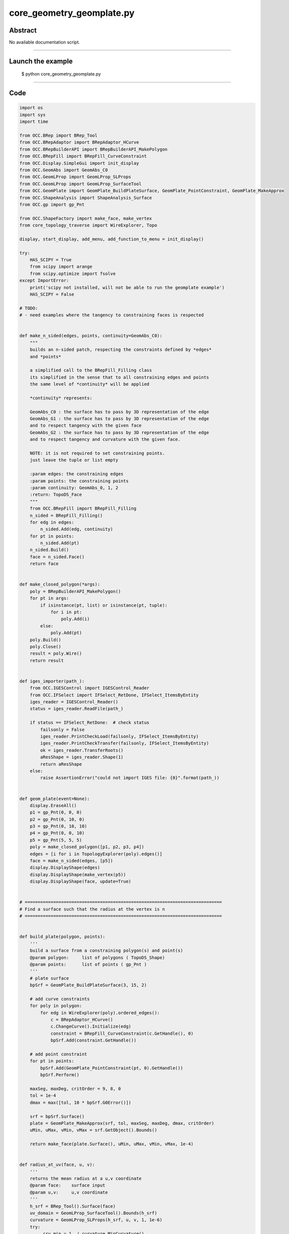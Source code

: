 core_geometry_geomplate.py
==========================

Abstract
^^^^^^^^

No available documentation script.


------

Launch the example
^^^^^^^^^^^^^^^^^^

  $ python core_geometry_geomplate.py

------


Code
^^^^


.. code-block:: python

  
  import os
  import sys
  import time
  
  from OCC.BRep import BRep_Tool
  from OCC.BRepAdaptor import BRepAdaptor_HCurve
  from OCC.BRepBuilderAPI import BRepBuilderAPI_MakePolygon
  from OCC.BRepFill import BRepFill_CurveConstraint
  from OCC.Display.SimpleGui import init_display
  from OCC.GeomAbs import GeomAbs_C0
  from OCC.GeomLProp import GeomLProp_SLProps
  from OCC.GeomLProp import GeomLProp_SurfaceTool
  from OCC.GeomPlate import GeomPlate_BuildPlateSurface, GeomPlate_PointConstraint, GeomPlate_MakeApprox
  from OCC.ShapeAnalysis import ShapeAnalysis_Surface
  from OCC.gp import gp_Pnt
  
  from OCC.ShapeFactory import make_face, make_vertex
  from core_topology_traverse import WireExplorer, Topo
  
  display, start_display, add_menu, add_function_to_menu = init_display()
  
  try:
      HAS_SCIPY = True
      from scipy import arange
      from scipy.optimize import fsolve
  except ImportError:
      print('scipy not installed, will not be able to run the geomplate example')
      HAS_SCIPY = False
  
  # TODO:
  # - need examples where the tangency to constraining faces is respected
  
  
  def make_n_sided(edges, points, continuity=GeomAbs_C0):
      """
      builds an n-sided patch, respecting the constraints defined by *edges*
      and *points*
  
      a simplified call to the BRepFill_Filling class
      its simplified in the sense that to all constraining edges and points
      the same level of *continuity* will be applied
  
      *continuity* represents:
  
      GeomAbs_C0 : the surface has to pass by 3D representation of the edge
      GeomAbs_G1 : the surface has to pass by 3D representation of the edge
      and to respect tangency with the given face
      GeomAbs_G2 : the surface has to pass by 3D representation of the edge
      and to respect tangency and curvature with the given face.
  
      NOTE: it is not required to set constraining points.
      just leave the tuple or list empty
  
      :param edges: the constraining edges
      :param points: the constraining points
      :param continuity: GeomAbs_0, 1, 2
      :return: TopoDS_Face
      """
      from OCC.BRepFill import BRepFill_Filling
      n_sided = BRepFill_Filling()
      for edg in edges:
          n_sided.Add(edg, continuity)
      for pt in points:
          n_sided.Add(pt)
      n_sided.Build()
      face = n_sided.Face()
      return face
  
  
  def make_closed_polygon(*args):
      poly = BRepBuilderAPI_MakePolygon()
      for pt in args:
          if isinstance(pt, list) or isinstance(pt, tuple):
              for i in pt:
                  poly.Add(i)
          else:
              poly.Add(pt)
      poly.Build()
      poly.Close()
      result = poly.Wire()
      return result
  
  
  def iges_importer(path_):
      from OCC.IGESControl import IGESControl_Reader
      from OCC.IFSelect import IFSelect_RetDone, IFSelect_ItemsByEntity
      iges_reader = IGESControl_Reader()
      status = iges_reader.ReadFile(path_)
  
      if status == IFSelect_RetDone:  # check status
          failsonly = False
          iges_reader.PrintCheckLoad(failsonly, IFSelect_ItemsByEntity)
          iges_reader.PrintCheckTransfer(failsonly, IFSelect_ItemsByEntity)
          ok = iges_reader.TransferRoots()
          aResShape = iges_reader.Shape(1)
          return aResShape
      else:
          raise AssertionError("could not import IGES file: {0}".format(path_))
  
  
  def geom_plate(event=None):
      display.EraseAll()
      p1 = gp_Pnt(0, 0, 0)
      p2 = gp_Pnt(0, 10, 0)
      p3 = gp_Pnt(0, 10, 10)
      p4 = gp_Pnt(0, 0, 10)
      p5 = gp_Pnt(5, 5, 5)
      poly = make_closed_polygon([p1, p2, p3, p4])
      edges = [i for i in TopologyExplorer(poly).edges()]
      face = make_n_sided(edges, [p5])
      display.DisplayShape(edges)
      display.DisplayShape(make_vertex(p5))
      display.DisplayShape(face, update=True)
  
  
  # ============================================================================
  # Find a surface such that the radius at the vertex is n
  # ============================================================================
  
  
  def build_plate(polygon, points):
      '''
      build a surface from a constraining polygon(s) and point(s)
      @param polygon:     list of polygons ( TopoDS_Shape)
      @param points:      list of points ( gp_Pnt )
      '''
      # plate surface
      bpSrf = GeomPlate_BuildPlateSurface(3, 15, 2)
  
      # add curve constraints
      for poly in polygon:
          for edg in WireExplorer(poly).ordered_edges():
              c = BRepAdaptor_HCurve()
              c.ChangeCurve().Initialize(edg)
              constraint = BRepFill_CurveConstraint(c.GetHandle(), 0)
              bpSrf.Add(constraint.GetHandle())
  
      # add point constraint
      for pt in points:
          bpSrf.Add(GeomPlate_PointConstraint(pt, 0).GetHandle())
          bpSrf.Perform()
  
      maxSeg, maxDeg, critOrder = 9, 8, 0
      tol = 1e-4
      dmax = max([tol, 10 * bpSrf.G0Error()])
  
      srf = bpSrf.Surface()
      plate = GeomPlate_MakeApprox(srf, tol, maxSeg, maxDeg, dmax, critOrder)
      uMin, uMax, vMin, vMax = srf.GetObject().Bounds()
  
      return make_face(plate.Surface(), uMin, uMax, vMin, vMax, 1e-4)
  
  
  def radius_at_uv(face, u, v):
      '''
      returns the mean radius at a u,v coordinate
      @param face:    surface input
      @param u,v:     u,v coordinate
      '''
      h_srf = BRep_Tool().Surface(face)
      uv_domain = GeomLProp_SurfaceTool().Bounds(h_srf)
      curvature = GeomLProp_SLProps(h_srf, u, v, 1, 1e-6)
      try:
          _crv_min = 1. / curvature.MinCurvature()
      except ZeroDivisionError:
          _crv_min = 0.
  
      try:
          _crv_max = 1. / curvature.MaxCurvature()
      except ZeroDivisionError:
          _crv_max = 0.
      return abs((_crv_min + _crv_max) / 2.)
  
  
  def uv_from_projected_point_on_face(face, pt):
      '''
      returns the uv coordinate from a projected point on a face
      '''
      srf = BRep_Tool().Surface(face)
      sas = ShapeAnalysis_Surface(srf)
      uv = sas.ValueOfUV(pt, 1e-2)
      print('distance ', sas.Value(uv).Distance(pt))
      return uv.Coord()
  
  
  class RadiusConstrainedSurface():
      '''
      returns a surface that has `radius` at `pt`
      '''
  
      def __init__(self, display, poly, pnt, targetRadius):
          self.display = display
          self.targetRadius = targetRadius
          self.poly = poly
          self.pnt = pnt
          self.plate = self.build_surface()
  
      def build_surface(self):
          '''
          builds and renders the plate
          '''
          self.plate = build_plate([self.poly], [self.pnt])
          self.display.EraseAll()
          self.display.DisplayShape(self.plate)
          vert = make_vertex(self.pnt)
          self.display.DisplayShape(vert, update=True)
  
      def radius(self, z):
          '''
          sets the height of the point constraining the plate, returns
          the radius at this point
          '''
          if isinstance(z, float):
              self.pnt.SetX(z)
          else:
              self.pnt.SetX(float(z[0]))
          self.build_surface()
          uv = uv_from_projected_point_on_face(self.plate, self.pnt)
          radius = radius_at_uv(self.plate, uv[0], uv[1])
          print('z: ', z, 'radius: ', radius)
          self.curr_radius = radius
          return self.targetRadius - abs(radius)
  
      def solve(self):
          fsolve(self.radius, 1, maxfev=1000)
          return self.plate
  
  
  def solve_radius(event=None):
      if not HAS_SCIPY:
          print("sorry cannot run solve_radius, scipy was not found...")
          return
      display.EraseAll()
      p1 = gp_Pnt(0, 0, 0)
      p2 = gp_Pnt(0, 10, 0)
      p3 = gp_Pnt(0, 10, 10)
      p4 = gp_Pnt(0, 0, 10)
      p5 = gp_Pnt(5, 5, 5)
      poly = make_closed_polygon([p1, p2, p3, p4])
      for i in (0.1, 0.5, 1.5, 2., 3., 0.2):
          rcs = RadiusConstrainedSurface(display, poly, p5, i)
          face = rcs.solve()
          print('Goal: %s radius: %s' % (i, rcs.curr_radius))
          time.sleep(0.1)
  
  
  def build_geom_plate(edges):
      bpSrf = GeomPlate_BuildPlateSurface(3, 9, 12)
  
      # add curve constraints
      for edg in edges:
          c = BRepAdaptor_HCurve()
          print('edge:', edg)
          c.ChangeCurve().Initialize(edg)
          constraint = BRepFill_CurveConstraint(c.GetHandle(), 0)
          bpSrf.Add(constraint.GetHandle())
  
      # add point constraint
      try:
          bpSrf.Perform()
      except RuntimeError:
          print('failed to build the geom plate surface ')
  
      srf = bpSrf.Surface()
      plate = GeomPlate_MakeApprox(srf, 0.01, 10, 5, 0.01, 0, GeomAbs_C0)
  
      uMin, uMax, vMin, vMax = srf.GetObject().Bounds()
      face = make_face(plate.Surface(), uMin, uMax, vMin, vMax, 1e-6)
      return face
  
  
  def build_curve_network(event=None):
      '''
      mimic the curve network surfacing command from rhino
      '''
      print('Importing IGES file...')
      pth = os.path.dirname(os.path.abspath(__file__))
      pth = os.path.abspath(
          os.path.join(pth, 'models', 'curve_geom_plate.igs'))
      iges = iges_importer(pth)
      print('done.')
  
      print('Building geomplate...')
      topo = TopologyExplorer(iges)
      edges_list = list(topo.edges())
      face = build_geom_plate(edges_list)
      print('done.')
      display.EraseAll()
      display.DisplayShape(edges_list)
      display.DisplayShape(face)
      display.FitAll()
      print('Cutting out of edges...')
  
  
  def exit(event=None):
      sys.exit()
  
  
  if __name__ == "__main__":
      add_menu('geom plate')
      add_function_to_menu('geom plate', geom_plate)
      add_function_to_menu('geom plate', solve_radius)
      add_function_to_menu('geom plate', build_curve_network)
      add_function_to_menu('geom plate', exit)
  
      build_curve_network()
      start_display()

Screenshots
^^^^^^^^^^^


  .. image:: images/screenshots/capture-core_geometry_geomplate-1-1511701827.jpeg

  .. image:: images/screenshots/capture-core_geometry_geomplate-10-1511701828.jpeg

  .. image:: images/screenshots/capture-core_geometry_geomplate-100-1511701848.jpeg

  .. image:: images/screenshots/capture-core_geometry_geomplate-101-1511701848.jpeg

  .. image:: images/screenshots/capture-core_geometry_geomplate-102-1511701848.jpeg

  .. image:: images/screenshots/capture-core_geometry_geomplate-103-1511701848.jpeg

  .. image:: images/screenshots/capture-core_geometry_geomplate-104-1511701848.jpeg

  .. image:: images/screenshots/capture-core_geometry_geomplate-105-1511701848.jpeg

  .. image:: images/screenshots/capture-core_geometry_geomplate-106-1511701848.jpeg

  .. image:: images/screenshots/capture-core_geometry_geomplate-107-1511701849.jpeg

  .. image:: images/screenshots/capture-core_geometry_geomplate-108-1511701849.jpeg

  .. image:: images/screenshots/capture-core_geometry_geomplate-109-1511701849.jpeg

  .. image:: images/screenshots/capture-core_geometry_geomplate-11-1511701828.jpeg

  .. image:: images/screenshots/capture-core_geometry_geomplate-110-1511701849.jpeg

  .. image:: images/screenshots/capture-core_geometry_geomplate-111-1511701849.jpeg

  .. image:: images/screenshots/capture-core_geometry_geomplate-112-1511701849.jpeg

  .. image:: images/screenshots/capture-core_geometry_geomplate-113-1511701850.jpeg

  .. image:: images/screenshots/capture-core_geometry_geomplate-114-1511701850.jpeg

  .. image:: images/screenshots/capture-core_geometry_geomplate-115-1511701850.jpeg

  .. image:: images/screenshots/capture-core_geometry_geomplate-116-1511701850.jpeg

  .. image:: images/screenshots/capture-core_geometry_geomplate-117-1511701850.jpeg

  .. image:: images/screenshots/capture-core_geometry_geomplate-118-1511701850.jpeg

  .. image:: images/screenshots/capture-core_geometry_geomplate-119-1511701850.jpeg

  .. image:: images/screenshots/capture-core_geometry_geomplate-12-1511701829.jpeg

  .. image:: images/screenshots/capture-core_geometry_geomplate-120-1511701851.jpeg

  .. image:: images/screenshots/capture-core_geometry_geomplate-121-1511701851.jpeg

  .. image:: images/screenshots/capture-core_geometry_geomplate-122-1511701851.jpeg

  .. image:: images/screenshots/capture-core_geometry_geomplate-123-1511701851.jpeg

  .. image:: images/screenshots/capture-core_geometry_geomplate-124-1511701851.jpeg

  .. image:: images/screenshots/capture-core_geometry_geomplate-125-1511701851.jpeg

  .. image:: images/screenshots/capture-core_geometry_geomplate-126-1511701852.jpeg

  .. image:: images/screenshots/capture-core_geometry_geomplate-127-1511701852.jpeg

  .. image:: images/screenshots/capture-core_geometry_geomplate-128-1511701852.jpeg

  .. image:: images/screenshots/capture-core_geometry_geomplate-129-1511701852.jpeg

  .. image:: images/screenshots/capture-core_geometry_geomplate-13-1511701829.jpeg

  .. image:: images/screenshots/capture-core_geometry_geomplate-130-1511701852.jpeg

  .. image:: images/screenshots/capture-core_geometry_geomplate-131-1511701852.jpeg

  .. image:: images/screenshots/capture-core_geometry_geomplate-132-1511701853.jpeg

  .. image:: images/screenshots/capture-core_geometry_geomplate-133-1511701853.jpeg

  .. image:: images/screenshots/capture-core_geometry_geomplate-134-1511701853.jpeg

  .. image:: images/screenshots/capture-core_geometry_geomplate-135-1511701853.jpeg

  .. image:: images/screenshots/capture-core_geometry_geomplate-136-1511701853.jpeg

  .. image:: images/screenshots/capture-core_geometry_geomplate-137-1511701853.jpeg

  .. image:: images/screenshots/capture-core_geometry_geomplate-138-1511701853.jpeg

  .. image:: images/screenshots/capture-core_geometry_geomplate-139-1511701854.jpeg

  .. image:: images/screenshots/capture-core_geometry_geomplate-14-1511701829.jpeg

  .. image:: images/screenshots/capture-core_geometry_geomplate-140-1511701854.jpeg

  .. image:: images/screenshots/capture-core_geometry_geomplate-141-1511701854.jpeg

  .. image:: images/screenshots/capture-core_geometry_geomplate-142-1511701854.jpeg

  .. image:: images/screenshots/capture-core_geometry_geomplate-143-1511701854.jpeg

  .. image:: images/screenshots/capture-core_geometry_geomplate-144-1511701854.jpeg

  .. image:: images/screenshots/capture-core_geometry_geomplate-145-1511701854.jpeg

  .. image:: images/screenshots/capture-core_geometry_geomplate-146-1511701855.jpeg

  .. image:: images/screenshots/capture-core_geometry_geomplate-147-1511701855.jpeg

  .. image:: images/screenshots/capture-core_geometry_geomplate-148-1511701855.jpeg

  .. image:: images/screenshots/capture-core_geometry_geomplate-149-1511701855.jpeg

  .. image:: images/screenshots/capture-core_geometry_geomplate-15-1511701829.jpeg

  .. image:: images/screenshots/capture-core_geometry_geomplate-150-1511701855.jpeg

  .. image:: images/screenshots/capture-core_geometry_geomplate-151-1511701855.jpeg

  .. image:: images/screenshots/capture-core_geometry_geomplate-152-1511701856.jpeg

  .. image:: images/screenshots/capture-core_geometry_geomplate-153-1511701856.jpeg

  .. image:: images/screenshots/capture-core_geometry_geomplate-154-1511701856.jpeg

  .. image:: images/screenshots/capture-core_geometry_geomplate-155-1511701856.jpeg

  .. image:: images/screenshots/capture-core_geometry_geomplate-156-1511701856.jpeg

  .. image:: images/screenshots/capture-core_geometry_geomplate-157-1511701856.jpeg

  .. image:: images/screenshots/capture-core_geometry_geomplate-158-1511701856.jpeg

  .. image:: images/screenshots/capture-core_geometry_geomplate-159-1511701857.jpeg

  .. image:: images/screenshots/capture-core_geometry_geomplate-16-1511701829.jpeg

  .. image:: images/screenshots/capture-core_geometry_geomplate-160-1511701857.jpeg

  .. image:: images/screenshots/capture-core_geometry_geomplate-161-1511701857.jpeg

  .. image:: images/screenshots/capture-core_geometry_geomplate-162-1511701857.jpeg

  .. image:: images/screenshots/capture-core_geometry_geomplate-163-1511701857.jpeg

  .. image:: images/screenshots/capture-core_geometry_geomplate-164-1511701857.jpeg

  .. image:: images/screenshots/capture-core_geometry_geomplate-165-1511701857.jpeg

  .. image:: images/screenshots/capture-core_geometry_geomplate-166-1511701858.jpeg

  .. image:: images/screenshots/capture-core_geometry_geomplate-167-1511701858.jpeg

  .. image:: images/screenshots/capture-core_geometry_geomplate-168-1511701858.jpeg

  .. image:: images/screenshots/capture-core_geometry_geomplate-169-1511701858.jpeg

  .. image:: images/screenshots/capture-core_geometry_geomplate-17-1511701829.jpeg

  .. image:: images/screenshots/capture-core_geometry_geomplate-170-1511701858.jpeg

  .. image:: images/screenshots/capture-core_geometry_geomplate-171-1511701858.jpeg

  .. image:: images/screenshots/capture-core_geometry_geomplate-172-1511701859.jpeg

  .. image:: images/screenshots/capture-core_geometry_geomplate-173-1511701859.jpeg

  .. image:: images/screenshots/capture-core_geometry_geomplate-174-1511701859.jpeg

  .. image:: images/screenshots/capture-core_geometry_geomplate-175-1511701859.jpeg

  .. image:: images/screenshots/capture-core_geometry_geomplate-176-1511701859.jpeg

  .. image:: images/screenshots/capture-core_geometry_geomplate-177-1511701859.jpeg

  .. image:: images/screenshots/capture-core_geometry_geomplate-178-1511701859.jpeg

  .. image:: images/screenshots/capture-core_geometry_geomplate-179-1511701860.jpeg

  .. image:: images/screenshots/capture-core_geometry_geomplate-18-1511701829.jpeg

  .. image:: images/screenshots/capture-core_geometry_geomplate-180-1511701860.jpeg

  .. image:: images/screenshots/capture-core_geometry_geomplate-181-1511701860.jpeg

  .. image:: images/screenshots/capture-core_geometry_geomplate-182-1511701860.jpeg

  .. image:: images/screenshots/capture-core_geometry_geomplate-183-1511701860.jpeg

  .. image:: images/screenshots/capture-core_geometry_geomplate-184-1511701860.jpeg

  .. image:: images/screenshots/capture-core_geometry_geomplate-185-1511701860.jpeg

  .. image:: images/screenshots/capture-core_geometry_geomplate-186-1511701861.jpeg

  .. image:: images/screenshots/capture-core_geometry_geomplate-187-1511701861.jpeg

  .. image:: images/screenshots/capture-core_geometry_geomplate-188-1511701861.jpeg

  .. image:: images/screenshots/capture-core_geometry_geomplate-189-1511701861.jpeg

  .. image:: images/screenshots/capture-core_geometry_geomplate-19-1511701830.jpeg

  .. image:: images/screenshots/capture-core_geometry_geomplate-190-1511701861.jpeg

  .. image:: images/screenshots/capture-core_geometry_geomplate-191-1511701861.jpeg

  .. image:: images/screenshots/capture-core_geometry_geomplate-192-1511701862.jpeg

  .. image:: images/screenshots/capture-core_geometry_geomplate-193-1511701862.jpeg

  .. image:: images/screenshots/capture-core_geometry_geomplate-194-1511701862.jpeg

  .. image:: images/screenshots/capture-core_geometry_geomplate-195-1511701862.jpeg

  .. image:: images/screenshots/capture-core_geometry_geomplate-196-1511701862.jpeg

  .. image:: images/screenshots/capture-core_geometry_geomplate-197-1511701862.jpeg

  .. image:: images/screenshots/capture-core_geometry_geomplate-198-1511701862.jpeg

  .. image:: images/screenshots/capture-core_geometry_geomplate-199-1511701863.jpeg

  .. image:: images/screenshots/capture-core_geometry_geomplate-2-1511701827.jpeg

  .. image:: images/screenshots/capture-core_geometry_geomplate-20-1511701830.jpeg

  .. image:: images/screenshots/capture-core_geometry_geomplate-200-1511701863.jpeg

  .. image:: images/screenshots/capture-core_geometry_geomplate-201-1511701863.jpeg

  .. image:: images/screenshots/capture-core_geometry_geomplate-202-1511701863.jpeg

  .. image:: images/screenshots/capture-core_geometry_geomplate-203-1511701863.jpeg

  .. image:: images/screenshots/capture-core_geometry_geomplate-204-1511701863.jpeg

  .. image:: images/screenshots/capture-core_geometry_geomplate-205-1511701863.jpeg

  .. image:: images/screenshots/capture-core_geometry_geomplate-206-1511701864.jpeg

  .. image:: images/screenshots/capture-core_geometry_geomplate-207-1511701864.jpeg

  .. image:: images/screenshots/capture-core_geometry_geomplate-208-1511701864.jpeg

  .. image:: images/screenshots/capture-core_geometry_geomplate-209-1511701864.jpeg

  .. image:: images/screenshots/capture-core_geometry_geomplate-21-1511701830.jpeg

  .. image:: images/screenshots/capture-core_geometry_geomplate-210-1511701864.jpeg

  .. image:: images/screenshots/capture-core_geometry_geomplate-211-1511701864.jpeg

  .. image:: images/screenshots/capture-core_geometry_geomplate-212-1511701865.jpeg

  .. image:: images/screenshots/capture-core_geometry_geomplate-213-1511701865.jpeg

  .. image:: images/screenshots/capture-core_geometry_geomplate-214-1511701865.jpeg

  .. image:: images/screenshots/capture-core_geometry_geomplate-215-1511701865.jpeg

  .. image:: images/screenshots/capture-core_geometry_geomplate-216-1511701865.jpeg

  .. image:: images/screenshots/capture-core_geometry_geomplate-217-1511701865.jpeg

  .. image:: images/screenshots/capture-core_geometry_geomplate-218-1511701865.jpeg

  .. image:: images/screenshots/capture-core_geometry_geomplate-219-1511701866.jpeg

  .. image:: images/screenshots/capture-core_geometry_geomplate-22-1511701830.jpeg

  .. image:: images/screenshots/capture-core_geometry_geomplate-220-1511701866.jpeg

  .. image:: images/screenshots/capture-core_geometry_geomplate-221-1511701866.jpeg

  .. image:: images/screenshots/capture-core_geometry_geomplate-222-1511701866.jpeg

  .. image:: images/screenshots/capture-core_geometry_geomplate-223-1511701866.jpeg

  .. image:: images/screenshots/capture-core_geometry_geomplate-224-1511701866.jpeg

  .. image:: images/screenshots/capture-core_geometry_geomplate-225-1511701867.jpeg

  .. image:: images/screenshots/capture-core_geometry_geomplate-226-1511701867.jpeg

  .. image:: images/screenshots/capture-core_geometry_geomplate-227-1511701867.jpeg

  .. image:: images/screenshots/capture-core_geometry_geomplate-228-1511701867.jpeg

  .. image:: images/screenshots/capture-core_geometry_geomplate-229-1511701867.jpeg

  .. image:: images/screenshots/capture-core_geometry_geomplate-23-1511701830.jpeg

  .. image:: images/screenshots/capture-core_geometry_geomplate-230-1511701868.jpeg

  .. image:: images/screenshots/capture-core_geometry_geomplate-231-1511701868.jpeg

  .. image:: images/screenshots/capture-core_geometry_geomplate-232-1511701869.jpeg

  .. image:: images/screenshots/capture-core_geometry_geomplate-233-1511701869.jpeg

  .. image:: images/screenshots/capture-core_geometry_geomplate-234-1511701869.jpeg

  .. image:: images/screenshots/capture-core_geometry_geomplate-235-1511701869.jpeg

  .. image:: images/screenshots/capture-core_geometry_geomplate-236-1511701870.jpeg

  .. image:: images/screenshots/capture-core_geometry_geomplate-237-1511701870.jpeg

  .. image:: images/screenshots/capture-core_geometry_geomplate-238-1511701870.jpeg

  .. image:: images/screenshots/capture-core_geometry_geomplate-239-1511701870.jpeg

  .. image:: images/screenshots/capture-core_geometry_geomplate-24-1511701831.jpeg

  .. image:: images/screenshots/capture-core_geometry_geomplate-240-1511701871.jpeg

  .. image:: images/screenshots/capture-core_geometry_geomplate-241-1511701871.jpeg

  .. image:: images/screenshots/capture-core_geometry_geomplate-242-1511701871.jpeg

  .. image:: images/screenshots/capture-core_geometry_geomplate-243-1511701871.jpeg

  .. image:: images/screenshots/capture-core_geometry_geomplate-244-1511701871.jpeg

  .. image:: images/screenshots/capture-core_geometry_geomplate-245-1511701871.jpeg

  .. image:: images/screenshots/capture-core_geometry_geomplate-246-1511701872.jpeg

  .. image:: images/screenshots/capture-core_geometry_geomplate-247-1511701872.jpeg

  .. image:: images/screenshots/capture-core_geometry_geomplate-248-1511701872.jpeg

  .. image:: images/screenshots/capture-core_geometry_geomplate-249-1511701872.jpeg

  .. image:: images/screenshots/capture-core_geometry_geomplate-25-1511701831.jpeg

  .. image:: images/screenshots/capture-core_geometry_geomplate-250-1511701873.jpeg

  .. image:: images/screenshots/capture-core_geometry_geomplate-251-1511701873.jpeg

  .. image:: images/screenshots/capture-core_geometry_geomplate-252-1511701873.jpeg

  .. image:: images/screenshots/capture-core_geometry_geomplate-253-1511701873.jpeg

  .. image:: images/screenshots/capture-core_geometry_geomplate-26-1511701832.jpeg

  .. image:: images/screenshots/capture-core_geometry_geomplate-27-1511701832.jpeg

  .. image:: images/screenshots/capture-core_geometry_geomplate-28-1511701832.jpeg

  .. image:: images/screenshots/capture-core_geometry_geomplate-29-1511701833.jpeg

  .. image:: images/screenshots/capture-core_geometry_geomplate-3-1511701827.jpeg

  .. image:: images/screenshots/capture-core_geometry_geomplate-30-1511701833.jpeg

  .. image:: images/screenshots/capture-core_geometry_geomplate-31-1511701833.jpeg

  .. image:: images/screenshots/capture-core_geometry_geomplate-32-1511701833.jpeg

  .. image:: images/screenshots/capture-core_geometry_geomplate-33-1511701833.jpeg

  .. image:: images/screenshots/capture-core_geometry_geomplate-34-1511701834.jpeg

  .. image:: images/screenshots/capture-core_geometry_geomplate-35-1511701834.jpeg

  .. image:: images/screenshots/capture-core_geometry_geomplate-36-1511701834.jpeg

  .. image:: images/screenshots/capture-core_geometry_geomplate-37-1511701834.jpeg

  .. image:: images/screenshots/capture-core_geometry_geomplate-38-1511701834.jpeg

  .. image:: images/screenshots/capture-core_geometry_geomplate-39-1511701834.jpeg

  .. image:: images/screenshots/capture-core_geometry_geomplate-4-1511701827.jpeg

  .. image:: images/screenshots/capture-core_geometry_geomplate-40-1511701835.jpeg

  .. image:: images/screenshots/capture-core_geometry_geomplate-41-1511701835.jpeg

  .. image:: images/screenshots/capture-core_geometry_geomplate-42-1511701835.jpeg

  .. image:: images/screenshots/capture-core_geometry_geomplate-43-1511701835.jpeg

  .. image:: images/screenshots/capture-core_geometry_geomplate-44-1511701836.jpeg

  .. image:: images/screenshots/capture-core_geometry_geomplate-45-1511701836.jpeg

  .. image:: images/screenshots/capture-core_geometry_geomplate-46-1511701836.jpeg

  .. image:: images/screenshots/capture-core_geometry_geomplate-47-1511701836.jpeg

  .. image:: images/screenshots/capture-core_geometry_geomplate-48-1511701836.jpeg

  .. image:: images/screenshots/capture-core_geometry_geomplate-49-1511701836.jpeg

  .. image:: images/screenshots/capture-core_geometry_geomplate-5-1511701827.jpeg

  .. image:: images/screenshots/capture-core_geometry_geomplate-50-1511701837.jpeg

  .. image:: images/screenshots/capture-core_geometry_geomplate-51-1511701837.jpeg

  .. image:: images/screenshots/capture-core_geometry_geomplate-52-1511701837.jpeg

  .. image:: images/screenshots/capture-core_geometry_geomplate-53-1511701837.jpeg

  .. image:: images/screenshots/capture-core_geometry_geomplate-54-1511701837.jpeg

  .. image:: images/screenshots/capture-core_geometry_geomplate-55-1511701837.jpeg

  .. image:: images/screenshots/capture-core_geometry_geomplate-56-1511701838.jpeg

  .. image:: images/screenshots/capture-core_geometry_geomplate-57-1511701838.jpeg

  .. image:: images/screenshots/capture-core_geometry_geomplate-58-1511701838.jpeg

  .. image:: images/screenshots/capture-core_geometry_geomplate-59-1511701838.jpeg

  .. image:: images/screenshots/capture-core_geometry_geomplate-6-1511701828.jpeg

  .. image:: images/screenshots/capture-core_geometry_geomplate-60-1511701838.jpeg

  .. image:: images/screenshots/capture-core_geometry_geomplate-61-1511701838.jpeg

  .. image:: images/screenshots/capture-core_geometry_geomplate-62-1511701839.jpeg

  .. image:: images/screenshots/capture-core_geometry_geomplate-63-1511701839.jpeg

  .. image:: images/screenshots/capture-core_geometry_geomplate-64-1511701839.jpeg

  .. image:: images/screenshots/capture-core_geometry_geomplate-65-1511701839.jpeg

  .. image:: images/screenshots/capture-core_geometry_geomplate-66-1511701839.jpeg

  .. image:: images/screenshots/capture-core_geometry_geomplate-67-1511701840.jpeg

  .. image:: images/screenshots/capture-core_geometry_geomplate-68-1511701840.jpeg

  .. image:: images/screenshots/capture-core_geometry_geomplate-69-1511701840.jpeg

  .. image:: images/screenshots/capture-core_geometry_geomplate-7-1511701828.jpeg

  .. image:: images/screenshots/capture-core_geometry_geomplate-70-1511701840.jpeg

  .. image:: images/screenshots/capture-core_geometry_geomplate-71-1511701840.jpeg

  .. image:: images/screenshots/capture-core_geometry_geomplate-72-1511701841.jpeg

  .. image:: images/screenshots/capture-core_geometry_geomplate-73-1511701841.jpeg

  .. image:: images/screenshots/capture-core_geometry_geomplate-74-1511701842.jpeg

  .. image:: images/screenshots/capture-core_geometry_geomplate-75-1511701842.jpeg

  .. image:: images/screenshots/capture-core_geometry_geomplate-76-1511701842.jpeg

  .. image:: images/screenshots/capture-core_geometry_geomplate-77-1511701842.jpeg

  .. image:: images/screenshots/capture-core_geometry_geomplate-78-1511701843.jpeg

  .. image:: images/screenshots/capture-core_geometry_geomplate-79-1511701843.jpeg

  .. image:: images/screenshots/capture-core_geometry_geomplate-8-1511701828.jpeg

  .. image:: images/screenshots/capture-core_geometry_geomplate-80-1511701843.jpeg

  .. image:: images/screenshots/capture-core_geometry_geomplate-81-1511701843.jpeg

  .. image:: images/screenshots/capture-core_geometry_geomplate-82-1511701843.jpeg

  .. image:: images/screenshots/capture-core_geometry_geomplate-83-1511701844.jpeg

  .. image:: images/screenshots/capture-core_geometry_geomplate-84-1511701844.jpeg

  .. image:: images/screenshots/capture-core_geometry_geomplate-85-1511701844.jpeg

  .. image:: images/screenshots/capture-core_geometry_geomplate-86-1511701844.jpeg

  .. image:: images/screenshots/capture-core_geometry_geomplate-87-1511701845.jpeg

  .. image:: images/screenshots/capture-core_geometry_geomplate-88-1511701845.jpeg

  .. image:: images/screenshots/capture-core_geometry_geomplate-89-1511701845.jpeg

  .. image:: images/screenshots/capture-core_geometry_geomplate-9-1511701828.jpeg

  .. image:: images/screenshots/capture-core_geometry_geomplate-90-1511701846.jpeg

  .. image:: images/screenshots/capture-core_geometry_geomplate-91-1511701846.jpeg

  .. image:: images/screenshots/capture-core_geometry_geomplate-92-1511701846.jpeg

  .. image:: images/screenshots/capture-core_geometry_geomplate-93-1511701847.jpeg

  .. image:: images/screenshots/capture-core_geometry_geomplate-94-1511701847.jpeg

  .. image:: images/screenshots/capture-core_geometry_geomplate-95-1511701847.jpeg

  .. image:: images/screenshots/capture-core_geometry_geomplate-96-1511701847.jpeg

  .. image:: images/screenshots/capture-core_geometry_geomplate-97-1511701847.jpeg

  .. image:: images/screenshots/capture-core_geometry_geomplate-98-1511701847.jpeg

  .. image:: images/screenshots/capture-core_geometry_geomplate-99-1511701847.jpeg

